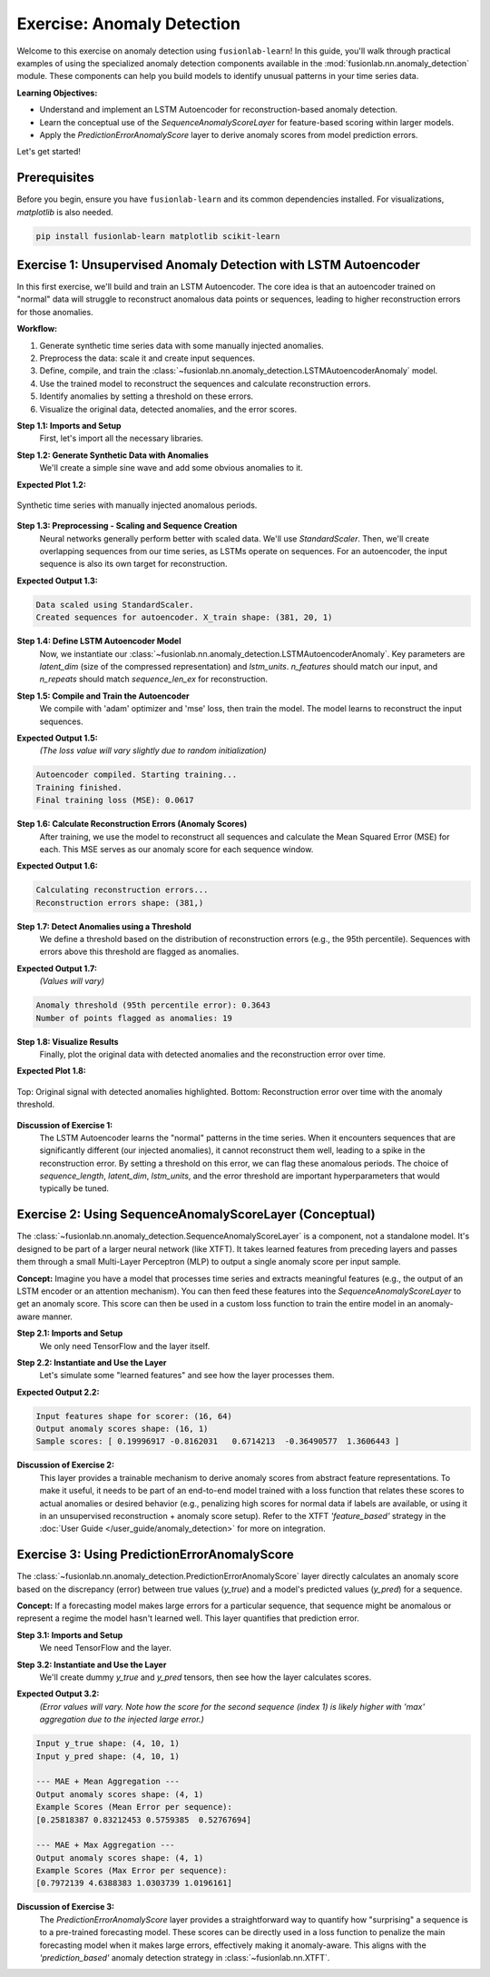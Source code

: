 .. _exercise_anomaly_detection:

==================================
Exercise: Anomaly Detection
==================================

Welcome to this exercise on anomaly detection using ``fusionlab-learn``!
In this guide, you'll walk through practical examples of using the
specialized anomaly detection components available in the
:mod:`fusionlab.nn.anomaly_detection` module. These components can
help you build models to identify unusual patterns in your time series
data.

**Learning Objectives:**

* Understand and implement an LSTM Autoencoder for reconstruction-based
  anomaly detection.
* Learn the conceptual use of the `SequenceAnomalyScoreLayer` for
  feature-based scoring within larger models.
* Apply the `PredictionErrorAnomalyScore` layer to derive anomaly
  scores from model prediction errors.

Let's get started!


Prerequisites
-------------

Before you begin, ensure you have ``fusionlab-learn`` and its
common dependencies installed. For visualizations, `matplotlib` is
also needed.

.. code-block:: bash

   pip install fusionlab-learn matplotlib scikit-learn


Exercise 1: Unsupervised Anomaly Detection with LSTM Autoencoder
----------------------------------------------------------------

In this first exercise, we'll build and train an LSTM Autoencoder.
The core idea is that an autoencoder trained on "normal" data will
struggle to reconstruct anomalous data points or sequences, leading
to higher reconstruction errors for those anomalies.

**Workflow:**

1.  Generate synthetic time series data with some manually injected
    anomalies.
2.  Preprocess the data: scale it and create input sequences.
3.  Define, compile, and train the
    :class:`~fusionlab.nn.anomaly_detection.LSTMAutoencoderAnomaly` model.
4.  Use the trained model to reconstruct the sequences and calculate
    reconstruction errors.
5.  Identify anomalies by setting a threshold on these errors.
6.  Visualize the original data, detected anomalies, and the error scores.

**Step 1.1: Imports and Setup**
   First, let's import all the necessary libraries.

.. code-block:: python
   :linenos:

   import numpy as np
   import pandas as pd
   import tensorflow as tf
   import matplotlib.pyplot as plt
   from sklearn.preprocessing import StandardScaler
   import warnings
   import os

   # FusionLab imports
   from fusionlab.nn.anomaly_detection import LSTMAutoencoderAnomaly
   from fusionlab.nn.utils import create_sequences # For sequence prep

   # Suppress warnings and TF logs for cleaner output
   warnings.filterwarnings('ignore')
   tf.get_logger().setLevel('ERROR')
   if hasattr(tf, 'autograph'): # Check for autograph availability
       tf.autograph.set_verbosity(0)

   # Directory for saving any output images from this exercise
   exercise_output_dir = "./anomaly_detection_exercise_outputs"
   os.makedirs(exercise_output_dir, exist_ok=True)

   print("Libraries imported for LSTM Autoencoder exercise.")

**Step 1.2: Generate Synthetic Data with Anomalies**
   We'll create a simple sine wave and add some obvious anomalies to it.

.. code-block:: python
   :linenos:

   np.random.seed(42) # For reproducibility
   time_points = np.arange(0, 200, 0.5)
   # Base normal signal
   normal_signal = np.sin(time_points * 0.5) + \
                   np.random.normal(0, 0.1, len(time_points))
   # Inject some anomalies
   data_with_anomalies = normal_signal.copy()
   data_with_anomalies[50:60] += 2.0  # A positive spike/shift
   data_with_anomalies[150:155] -= 1.5 # A negative dip/shift

   df_exercise = pd.DataFrame({
       'Time': time_points,
       'Value': data_with_anomalies
       })
   print("Generated data shape for exercise:", df_exercise.shape)

   # Let's visualize our data
   plt.figure(figsize=(12, 3))
   plt.plot(df_exercise['Time'], df_exercise['Value'],
            label='Data with Injected Anomalies')
   plt.title("Synthetic Time Series for Anomaly Detection Exercise")
   plt.xlabel("Time Index")
   plt.ylabel("Value")
   plt.legend()
   plt.grid(True)
   # To save for documentation:
   # plt.savefig(os.path.join(
   #    exercise_output_dir, "exercise_ad_synthetic_data.png"))
   plt.show()

**Expected Plot 1.2:**

.. figure:: ../../images/exercise_ad_synthetic_data.png
   :alt: Synthetic Data with Anomalies for Exercise
   :align: center
   :width: 70%

   Synthetic time series with manually injected anomalous periods.

**Step 1.3: Preprocessing - Scaling and Sequence Creation**
   Neural networks generally perform better with scaled data. We'll use
   `StandardScaler`. Then, we'll create overlapping sequences from our
   time series, as LSTMs operate on sequences. For an autoencoder,
   the input sequence is also its own target for reconstruction.

.. code-block:: python
   :linenos:

   scaler_ad_ex = StandardScaler()
   df_exercise['Value_Scaled'] = scaler_ad_ex.fit_transform(
       df_exercise[['Value']]
       )
   print("\nData scaled using StandardScaler.")

   sequence_len_ex = 20 # Length of sequences for the autoencoder

   # Using create_sequences: target_col is 'Value_Scaled',
   # forecast_horizon=0 means reconstruct the input sequence itself.
   sequences_ex, _ = create_sequences(
       df_exercise[['Value_Scaled']],
       sequence_length=sequence_len_ex,
       target_col='Value_Scaled',
       forecast_horizon=0, # Reconstruct the input sequence
       drop_last=False,    # Keep all possible sequences
       verbose=0
   )
   # For autoencoder, input (X) and target (y) are the same
   X_train_ae = sequences_ex.reshape(
       sequences_ex.shape[0], sequence_len_ex, 1 # Features=1
       ).astype(np.float32)
   y_train_ae = X_train_ae.copy() # Target is the input itself

   print(f"Created sequences for autoencoder. X_train shape: "
         f"{X_train_ae.shape}")

**Expected Output 1.3:**

.. code-block:: text

   Data scaled using StandardScaler.
   Created sequences for autoencoder. X_train shape: (381, 20, 1)

**Step 1.4: Define LSTM Autoencoder Model**
   Now, we instantiate our
   :class:`~fusionlab.nn.anomaly_detection.LSTMAutoencoderAnomaly`.
   Key parameters are `latent_dim` (size of the compressed representation)
   and `lstm_units`. `n_features` should match our input, and `n_repeats`
   should match `sequence_len_ex` for reconstruction.

.. code-block:: python
   :linenos:

   latent_dim_ae = 8
   lstm_units_ae = 16 # Units in LSTM layers

   lstm_ae_model_ex = LSTMAutoencoderAnomaly(
       latent_dim=latent_dim_ae,
       lstm_units=lstm_units_ae,
       n_features=X_train_ae.shape[-1], # Should be 1
       n_repeats=sequence_len_ex,     # Output sequence length
       num_encoder_layers=1,
       num_decoder_layers=1,
       activation='linear' # Good for reconstructing potentially unbounded scaled data
   )
   print("\nLSTM Autoencoder model defined.")

**Step 1.5: Compile and Train the Autoencoder**
   We compile with 'adam' optimizer and 'mse' loss, then train the model.
   The model learns to reconstruct the input sequences.

.. code-block:: python
   :linenos:

   lstm_ae_model_ex.compile(optimizer='adam', loss='mse')
   print("Autoencoder compiled. Starting training...")

   # Build the model with input shape before fitting
   lstm_ae_model_ex.build(input_shape=(None, sequence_len_ex, X_train_ae.shape[-1]))
   # lstm_ae_model_ex.summary() # Optional: view model structure

   history_ae = lstm_ae_model_ex.fit(
       X_train_ae, y_train_ae, # Input and target are the same
       epochs=20,        # Train for more epochs for better learning
       batch_size=16,
       shuffle=True,     # Shuffle sequences during training
       verbose=0         # Suppress Keras fit logs for this example
   )
   print("Training finished.")
   if history_ae and history_ae.history.get('loss'):
       print(f"Final training loss (MSE): {history_ae.history['loss'][-1]:.4f}")

**Expected Output 1.5:**
   *(The loss value will vary slightly due to random initialization)*

.. code-block:: text

   Autoencoder compiled. Starting training...
   Training finished.
   Final training loss (MSE): 0.0617

**Step 1.6: Calculate Reconstruction Errors (Anomaly Scores)**
   After training, we use the model to reconstruct all sequences and
   calculate the Mean Squared Error (MSE) for each. This MSE serves as
   our anomaly score for each sequence window.

.. code-block:: python
   :linenos:

   print("\nCalculating reconstruction errors...")
   reconstruction_errors_ex = lstm_ae_model_ex.compute_reconstruction_error(
       X_train_ae # Pass all sequences to get their errors
   ).numpy() # Get as NumPy array
   print(f"Reconstruction errors shape: {reconstruction_errors_ex.shape}")

   # Map sequence errors back to original time points for plotting
   # (Assign error of a sequence to its last point for simplicity)
   errors_mapped_ex = np.full(len(df_exercise), np.nan)
   for i in range(len(reconstruction_errors_ex)):
       # Ensure index is within bounds
       end_point_idx = i + sequence_len_ex - 1
       if end_point_idx < len(errors_mapped_ex):
           errors_mapped_ex[end_point_idx] = reconstruction_errors_ex[i]

   df_exercise['ReconstructionError'] = errors_mapped_ex

**Expected Output 1.6:**

.. code-block:: text

   Calculating reconstruction errors...
   Reconstruction errors shape: (381,)

**Step 1.7: Detect Anomalies using a Threshold**
   We define a threshold based on the distribution of reconstruction
   errors (e.g., the 95th percentile). Sequences with errors above
   this threshold are flagged as anomalies.

.. code-block:: python
   :linenos:

   # Define threshold (e.g., based on error distribution percentile)
   # Ensure to use only non-NaN errors for percentile calculation
   valid_errors_ex = df_exercise['ReconstructionError'].dropna()
   if not valid_errors_ex.empty:
       threshold_ex = np.percentile(valid_errors_ex, 95)
       df_exercise['Is_Anomaly'] = df_exercise['ReconstructionError'] > threshold_ex
       print(f"\nAnomaly threshold (95th percentile error): {threshold_ex:.4f}")
       print(f"Number of points flagged as anomalies: {df_exercise['Is_Anomaly'].sum()}")
   else:
       print("\nNo valid reconstruction errors to calculate threshold.")
       df_exercise['Is_Anomaly'] = False # Default if no errors

**Expected Output 1.7:**
   *(Values will vary)*

.. code-block:: text

   Anomaly threshold (95th percentile error): 0.3643
   Number of points flagged as anomalies: 19

**Step 1.8: Visualize Results**
   Finally, plot the original data with detected anomalies and the
   reconstruction error over time.

.. code-block:: python
   :linenos:

   fig_ae, ax_ae = plt.subplots(2, 1, figsize=(14, 8), sharex=True)

   ax_ae[0].plot(df_exercise['Time'], df_exercise['Value'],
                 label='Original Data', zorder=1)
   anomalies_ex = df_exercise[df_exercise['Is_Anomaly']]
   if not anomalies_ex.empty:
       ax_ae[0].scatter(anomalies_ex['Time'], anomalies_ex['Value'],
                        color='red', label='Detected Anomaly',
                        zorder=5, s=50)
   ax_ae[0].set_ylabel('Value')
   ax_ae[0].set_title('Time Series with Detected Anomalies (LSTM Autoencoder)')
   ax_ae[0].legend(); ax_ae[0].grid(True)

   ax_ae[1].plot(df_exercise['Time'], df_exercise['ReconstructionError'],
                 label='Reconstruction Error (MSE per Sequence)',
                 color='orange')
   if 'threshold_ex' in locals() and np.isfinite(threshold_ex):
       ax_ae[1].axhline(threshold_ex, color='red', linestyle='--',
                        label=f'Threshold ({threshold_ex:.2f})')
   ax_ae[1].set_ylabel('Reconstruction Error (MSE)')
   ax_ae[1].set_xlabel('Time')
   ax_ae[1].set_title('Reconstruction Error and Anomaly Threshold')
   ax_ae[1].legend(); ax_ae[1].grid(True)

   plt.tight_layout()
   # To save for documentation:
   # plt.savefig(os.path.join(
   #    exercise_output_dir, "exercise_ad_lstm_ae_results.png"))
   plt.show()

**Expected Plot 1.8:**

.. figure:: ../../images/exercise_ad_lstm_ae_results.png
   :alt: LSTM Autoencoder Anomaly Detection Results
   :align: center
   :width: 90%

   Top: Original signal with detected anomalies highlighted.
   Bottom: Reconstruction error over time with the anomaly threshold.

**Discussion of Exercise 1:**
   The LSTM Autoencoder learns the "normal" patterns in the time series.
   When it encounters sequences that are significantly different (our
   injected anomalies), it cannot reconstruct them well, leading to
   a spike in the reconstruction error. By setting a threshold on
   this error, we can flag these anomalous periods. The choice of
   `sequence_length`, `latent_dim`, `lstm_units`, and the error
   threshold are important hyperparameters that would typically be tuned.

.. raw:: html

   <hr style="margin-top: 1.5em; margin-bottom: 1.5em;">

Exercise 2: Using SequenceAnomalyScoreLayer (Conceptual)
-------------------------------------------------------
The :class:`~fusionlab.nn.anomaly_detection.SequenceAnomalyScoreLayer`
is a component, not a standalone model. It's designed to be part of a
larger neural network (like XTFT). It takes learned features from
preceding layers and passes them through a small Multi-Layer
Perceptron (MLP) to output a single anomaly score per input sample.

**Concept:**
Imagine you have a model that processes time series and extracts
meaningful features (e.g., the output of an LSTM encoder or an
attention mechanism). You can then feed these features into the
`SequenceAnomalyScoreLayer` to get an anomaly score. This score can
then be used in a custom loss function to train the entire model in
an anomaly-aware manner.

**Step 2.1: Imports and Setup**
   We only need TensorFlow and the layer itself.

.. code-block:: python
   :linenos:

   import tensorflow as tf
   from fusionlab.nn.anomaly_detection import SequenceAnomalyScoreLayer
   print("\nLibraries imported for SequenceAnomalyScoreLayer exercise.")

**Step 2.2: Instantiate and Use the Layer**
   Let's simulate some "learned features" and see how the layer processes
   them.

.. code-block:: python
   :linenos:

   # Assume 'learned_features_ex2' is the output of a preceding layer
   # Shape: (Batch, FeatureDim)
   batch_size_ex2 = 16
   feature_dim_ex2 = 64 # Example dimension of learned features
   learned_features_ex2 = tf.random.normal(
       (batch_size_ex2, feature_dim_ex2), dtype=tf.float32
       )

   # Instantiate the scoring layer
   anomaly_scorer_ex2 = SequenceAnomalyScoreLayer(
       hidden_units=[32, 16], # Define MLP structure within the layer
       activation='relu',
       dropout_rate=0.1,
       final_activation='linear' # Output an unbounded score
   )

   # Pass features through the layer to get scores
   # In a real model, this happens within its 'call' method.
   anomaly_scores_ex2 = anomaly_scorer_ex2(
       learned_features_ex2, training=False # Set training appropriately
       )

   print(f"\nInput features shape for scorer: {learned_features_ex2.shape}")
   print(f"Output anomaly scores shape: {anomaly_scores_ex2.shape}")
   print("Sample scores:", anomaly_scores_ex2.numpy()[:5].flatten())

**Expected Output 2.2:**

.. code-block:: text

   Input features shape for scorer: (16, 64)
   Output anomaly scores shape: (16, 1)
   Sample scores: [ 0.19996917 -0.8162031   0.6714213  -0.36490577  1.3606443 ]

**Discussion of Exercise 2:**
   This layer provides a trainable mechanism to derive anomaly scores
   from abstract feature representations. To make it useful, it needs
   to be part of an end-to-end model trained with a loss function that
   relates these scores to actual anomalies or desired behavior (e.g.,
   penalizing high scores for normal data if labels are available, or
   using it in an unsupervised reconstruction + anomaly score setup).
   Refer to the XTFT `'feature_based'` strategy in the
   :doc:`User Guide </user_guide/anomaly_detection>` for more on integration.

.. raw:: html

   <hr style="margin-top: 1.5em; margin-bottom: 1.5em;">

Exercise 3: Using PredictionErrorAnomalyScore
---------------------------------------------
The :class:`~fusionlab.nn.anomaly_detection.PredictionErrorAnomalyScore`
layer directly calculates an anomaly score based on the discrepancy
(error) between true values (`y_true`) and a model's predicted values
(`y_pred`) for a sequence.

**Concept:**
If a forecasting model makes large errors for a particular sequence,
that sequence might be anomalous or represent a regime the model
hasn't learned well. This layer quantifies that prediction error.

**Step 3.1: Imports and Setup**
   We need TensorFlow and the layer.

.. code-block:: python
   :linenos:

   import tensorflow as tf
   import numpy as np # For a more visible error injection
   from fusionlab.nn.anomaly_detection import PredictionErrorAnomalyScore
   print("\nLibraries imported for PredictionErrorAnomalyScore exercise.")

**Step 3.2: Instantiate and Use the Layer**
   We'll create dummy `y_true` and `y_pred` tensors, then see how the
   layer calculates scores.

.. code-block:: python
   :linenos:

   # Configuration for dummy data
   batch_size_ex3 = 4
   time_steps_ex3 = 10
   features_ex3 = 1 # Univariate example

   # Dummy true values
   y_true_ex3 = tf.random.normal(
       (batch_size_ex3, time_steps_ex3, features_ex3), dtype=tf.float32
       )
   # Dummy predicted values with some errors
   y_pred_ex3_np = y_true_ex3.numpy() + np.random.normal(
       scale=0.5, size=y_true_ex3.shape
       ).astype(np.float32)
   # Inject a larger error into one sample's prediction
   y_pred_ex3_np[1, 3, 0] += 4.0 # Large error for sample 1, time step 3
   y_pred_ex3 = tf.constant(y_pred_ex3_np)

   # --- Instantiate with MAE and Mean Aggregation ---
   error_scorer_mean_ex3 = PredictionErrorAnomalyScore(
       error_metric='mae',     # Use Mean Absolute Error
       aggregation='mean'    # Average errors across time steps
   )
   anomaly_scores_mean_ex3 = error_scorer_mean_ex3([y_true_ex3, y_pred_ex3])

   # --- Instantiate with MAE and Max Aggregation ---
   error_scorer_max_ex3 = PredictionErrorAnomalyScore(
       error_metric='mae',
       aggregation='max'     # Take max error across time steps
   )
   anomaly_scores_max_ex3 = error_scorer_max_ex3([y_true_ex3, y_pred_ex3])

   print(f"\nInput y_true shape: {y_true_ex3.shape}")
   print(f"Input y_pred shape: {y_pred_ex3.shape}")
   print("\n--- MAE + Mean Aggregation ---")
   print(f"Output anomaly scores shape: {anomaly_scores_mean_ex3.shape}")
   print(f"Example Scores (Mean Error per sequence): \n"
         f"{anomaly_scores_mean_ex3.numpy().flatten()}")
   print("\n--- MAE + Max Aggregation ---")
   print(f"Output anomaly scores shape: {anomaly_scores_max_ex3.shape}")
   print(f"Example Scores (Max Error per sequence): \n"
         f"{anomaly_scores_max_ex3.numpy().flatten()}")

**Expected Output 3.2:**
   *(Error values will vary. Note how the score for the second sequence (index 1)
   is likely higher with 'max' aggregation due to the injected large error.)*

.. code-block:: text

   Input y_true shape: (4, 10, 1)
   Input y_pred shape: (4, 10, 1)

   --- MAE + Mean Aggregation ---
   Output anomaly scores shape: (4, 1)
   Example Scores (Mean Error per sequence):
   [0.25818387 0.83212453 0.5759385  0.52767694]

   --- MAE + Max Aggregation ---
   Output anomaly scores shape: (4, 1)
   Example Scores (Max Error per sequence):
   [0.7972139 4.6388383 1.0303739 1.0196161]

**Discussion of Exercise 3:**
   The `PredictionErrorAnomalyScore` layer provides a straightforward way
   to quantify how "surprising" a sequence is to a pre-trained
   forecasting model. These scores can be directly used in a loss
   function to penalize the main forecasting model when it makes large
   errors, effectively making it anomaly-aware. This aligns with the
   `'prediction_based'` anomaly detection strategy in
   :class:`~fusionlab.nn.XTFT`.

